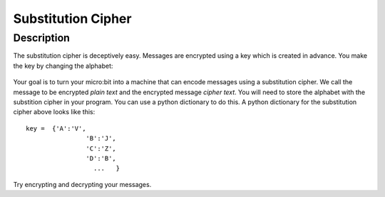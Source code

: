 *******************
Substitution Cipher
*******************
	
Description
===========

The substitution cipher is deceptively easy. Messages are encrypted using a key which is created in advance. 
You make the key by changing the alphabet:

.. figure:: assets/substitution.png

Your goal is to turn your micro:bit into a machine that can encode messages using a substitution cipher. We
call the message to be encrypted *plain text* and the encrypted message *cipher text*. You will need to store the alphabet with the substition cipher in your program. 
You can use a python dictionary to do this. A python dictionary for the substitution cipher above looks like this::

	key =  {'A':'V', 
			'B':'J', 
			'C':'Z', 
			'D':'B',
			  ...   }

Try encrypting and decrypting your messages. 